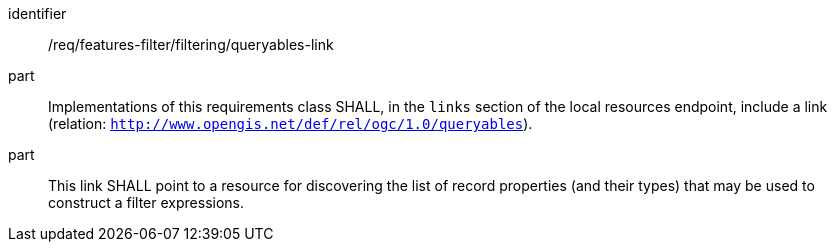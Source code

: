 [[req_local-resources-catalog_filtering_queryables-link]]

//[width="90%",cols="2,6a"]
//|===
//^|*Requirement {counter:req-id}* |*/req/features-filter/filtering/queryables-link*
//^|A |Implementations of this requirements class SHALL, in the `links` section of the local resources endpoint, include a link (relation: `http://www.opengis.net/def/rel/ogc/1.0/queryables`).
//^|B |This link SHALL point to a resource for discovering the list of record properties (and their types) that may be used to construct a filter expressions.
//|===


[requirement]
====
[%metadata]
identifier:: /req/features-filter/filtering/queryables-link
part:: Implementations of this requirements class SHALL, in the `links` section of the local resources endpoint, include a link (relation: `http://www.opengis.net/def/rel/ogc/1.0/queryables`).
part:: This link SHALL point to a resource for discovering the list of record properties (and their types) that may be used to construct a filter expressions.
====